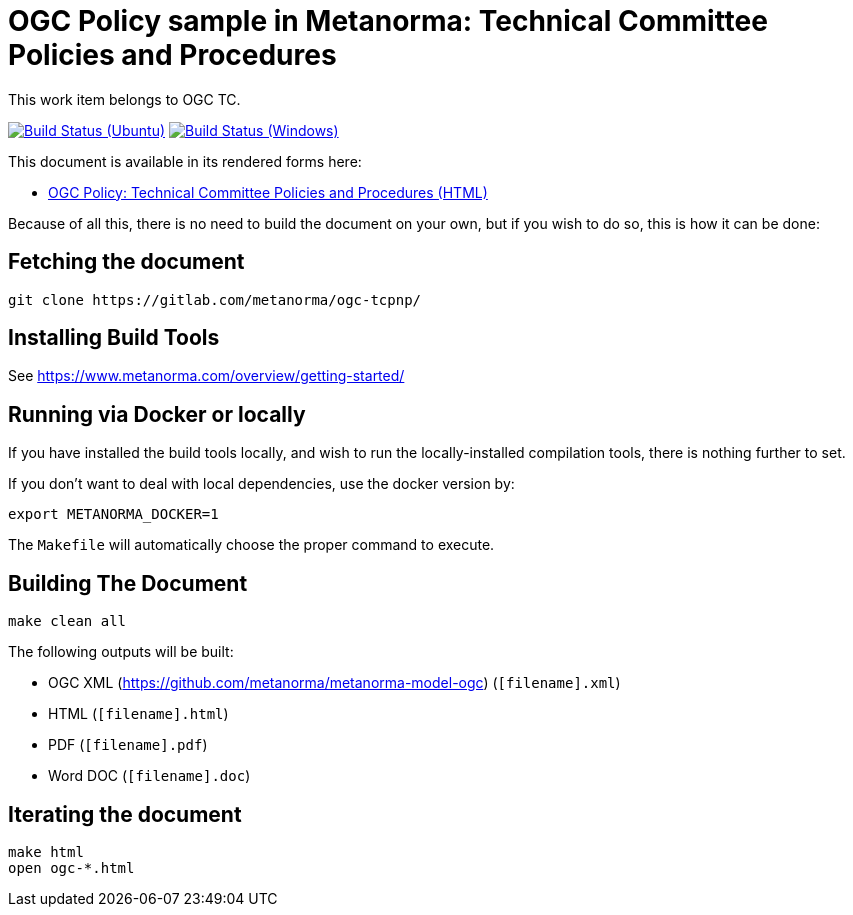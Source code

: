 = OGC Policy sample in Metanorma: Technical Committee Policies and Procedures

This work item belongs to OGC TC.

image:https://github.com/metanorma/ogc-tcpnp/workflows/ubuntu/badge.svg["Build Status (Ubuntu)", link="https://github.com/metanorma/ogc-tcpnp/actions?workflow=ubuntu"]
image:https://github.com/metanorma/ogc-tcpnp/workflows/windows/badge.svg["Build Status (Windows)", link="https://github.com/metanorma/ogc-tcpnp/actions?workflow=windows"]

This document is available in its rendered forms here:

* https://metanorma.github.io/ogc-tcpnp/[OGC Policy: Technical Committee Policies and Procedures (HTML)]

Because of all this, there is no need to build the document on your own, but if you wish to do so, this is how it can be done:

== Fetching the document

[source,sh]
----
git clone https://gitlab.com/metanorma/ogc-tcpnp/
----

== Installing Build Tools

See https://www.metanorma.com/overview/getting-started/


== Running via Docker or locally

If you have installed the build tools locally, and wish to run the
locally-installed compilation tools, there is nothing further to set.

If you don't want to deal with local dependencies, use the docker
version by:

[source,sh]
----
export METANORMA_DOCKER=1
----

The `Makefile` will automatically choose the proper command to
execute.


== Building The Document

[source,sh]
----
make clean all
----

The following outputs will be built:

* OGC XML (https://github.com/metanorma/metanorma-model-ogc) (`[filename].xml`)
* HTML (`[filename].html`)
* PDF (`[filename].pdf`)
* Word DOC (`[filename].doc`)


== Iterating the document

[source,sh]
----
make html
open ogc-*.html
----


